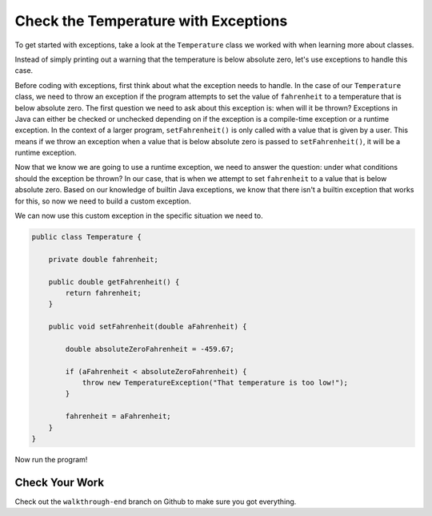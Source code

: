 Check the Temperature with Exceptions
=====================================

To get started with exceptions, take a look at the ``Temperature`` class we worked with when learning more about classes.

.. sourcecode:: java
   :linenos:

   public class Temperature {

       private double fahrenheit;

       public double getFahrenheit() {
           return fahrenheit;
       }

       public void setFahrenheit(double aFahrenheit) {

           double absoluteZeroFahrenheit = -459.67;

           if (aFahrenheit < absoluteZeroFahrenheit) {
               System.out.println("Value is below absolute zero");
           }

           fahrenheit = aFahrenheit;
       }
   }

Instead of simply printing out a warning that the temperature is below absolute zero, let's use exceptions to handle this case.

Before coding with exceptions, first think about what the exception needs to handle.
In the case of our ``Temperature`` class, we need to throw an exception if the program attempts to set the value of ``fahrenheit`` to a temperature that is below absolute zero.
The first question we need to ask about this exception is: when will it be thrown?
Exceptions in Java can either be checked or unchecked depending on if the exception is a compile-time exception or a runtime exception.
In the context of a larger program, ``setFahrenheit()`` is only called with a value that is given by a user.
This means if we throw an exception when a value that is below absolute zero is passed to ``setFahrenheit()``, it will be a runtime exception.

Now that we know we are going to use a runtime exception, we need to answer the question: under what conditions should the exception be thrown?
In our case, that is when we attempt to set ``fahrenheit`` to a value that is below absolute zero.
Based on our knowledge of builtin Java exceptions, we know that there isn't a builtin exception that works for this, so now we need to build a custom exception.

.. sourcecode:: java
   :linenos:

   public class TemperatureException extends Exception {
	   public TemperatureException(String message){
		   super(message);
	   }
   }

We can now use this custom exception in the specific situation we need to.

.. sourcecode:: java

   public class Temperature {

       private double fahrenheit;

       public double getFahrenheit() {
           return fahrenheit;
       }

       public void setFahrenheit(double aFahrenheit) {

           double absoluteZeroFahrenheit = -459.67;

           if (aFahrenheit < absoluteZeroFahrenheit) {
               throw new TemperatureException("That temperature is too low!");
           }

           fahrenheit = aFahrenheit;
       }
   }

Now run the program!

Check Your Work
---------------

Check out the ``walkthrough-end`` branch on Github to make sure you got everything.